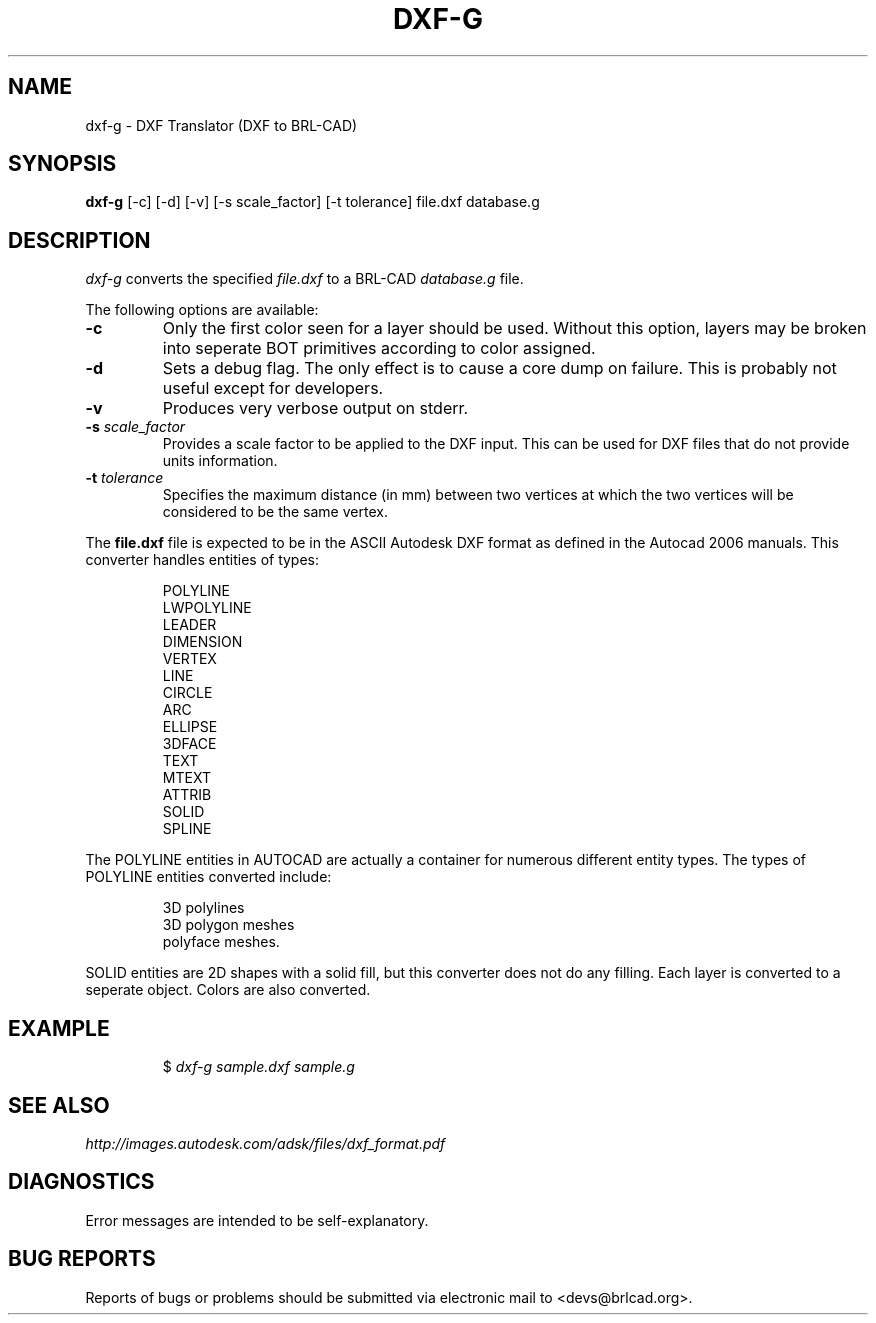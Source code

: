 .TH DXF-G 1 BRL-CAD
.\"                        D X F - G . 1
.\" BRL-CAD
.\"
.\" Copyright (c) 2005-2011 United States Government as represented by
.\" the U.S. Army Research Laboratory.
.\"
.\" Redistribution and use in source (Docbook format) and 'compiled'
.\" forms (PDF, PostScript, HTML, RTF, etc), with or without
.\" modification, are permitted provided that the following conditions
.\" are met:
.\"
.\" 1. Redistributions of source code (Docbook format) must retain the
.\" above copyright notice, this list of conditions and the following
.\" disclaimer.
.\"
.\" 2. Redistributions in compiled form (transformed to other DTDs,
.\" converted to PDF, PostScript, HTML, RTF, and other formats) must
.\" reproduce the above copyright notice, this list of conditions and
.\" the following disclaimer in the documentation and/or other
.\" materials provided with the distribution.
.\"
.\" 3. The name of the author may not be used to endorse or promote
.\" products derived from this documentation without specific prior
.\" written permission.
.\"
.\" THIS DOCUMENTATION IS PROVIDED BY THE AUTHOR AS IS'' AND ANY
.\" EXPRESS OR IMPLIED WARRANTIES, INCLUDING, BUT NOT LIMITED TO, THE
.\" IMPLIED WARRANTIES OF MERCHANTABILITY AND FITNESS FOR A PARTICULAR
.\" PURPOSE ARE DISCLAIMED. IN NO EVENT SHALL THE AUTHOR BE LIABLE FOR
.\" ANY DIRECT, INDIRECT, INCIDENTAL, SPECIAL, EXEMPLARY, OR
.\" CONSEQUENTIAL DAMAGES (INCLUDING, BUT NOT LIMITED TO, PROCUREMENT
.\" OF SUBSTITUTE GOODS OR SERVICES; LOSS OF USE, DATA, OR PROFITS; OR
.\" BUSINESS INTERRUPTION) HOWEVER CAUSED AND ON ANY THEORY OF
.\" LIABILITY, WHETHER IN CONTRACT, STRICT LIABILITY, OR TORT
.\" (INCLUDING NEGLIGENCE OR OTHERWISE) ARISING IN ANY WAY OUT OF THE
.\" USE OF THIS DOCUMENTATION, EVEN IF ADVISED OF THE POSSIBILITY OF
.\" SUCH DAMAGE.
.\"
.\".\".\"
.SH NAME
dxf-g \- DXF Translator (DXF to BRL-CAD)
.SH SYNOPSIS
.B dxf-g
[-c] [-d] [-v] [-s scale_factor] [-t tolerance] file.dxf database.g
.SH DESCRIPTION
.I dxf-g\^
converts the specified
.I file.dxf
to a BRL-CAD
.I database.g
file.

The following options are available:

.TP
.B \-c
Only the first color seen for a layer should be used. Without this option,
layers may be broken into seperate BOT primitives according to color assigned.

.TP
.B \-d
Sets a debug flag. The only effect is to cause a core dump on failure.
This is probably not useful except for developers.
.TP
.B \-v
Produces very verbose output on stderr.
.TP
.B \-s \fIscale_factor\fR
Provides a scale factor to be applied to the DXF input. This can be used for DXF files
that do not provide units information.
.TP
.B -t \fItolerance\fR
Specifies the maximum distance (in mm) between two vertices at which the two vertices
will be considered to be the same vertex.

.P
The
.B file.dxf
file is expected to be in the ASCII Autodesk DXF format as defined in the
Autocad 2006 manuals. This converter handles entities of types:
.IP
POLYLINE
.br
LWPOLYLINE
.br
LEADER
.br
DIMENSION
.br
VERTEX
.br
LINE
.br
CIRCLE
.br
ARC
.br
ELLIPSE
.br
3DFACE
.br
TEXT
.br
MTEXT
.br
ATTRIB
.br
SOLID
.br
SPLINE
.P
The POLYLINE entities in AUTOCAD are actually a container for numerous different entity types. The types
of POLYLINE entities converted include:
.IP
3D polylines
.br
3D polygon meshes
.br
polyface meshes.
.P
SOLID entities are 2D shapes with a solid fill, but this converter does not do
any filling.
Each layer is converted to a seperate object. Colors are also converted.
.SH EXAMPLE
.RS
$ \|\fIdxf-g \|sample.dxf \|sample.g\fP
.RE
.SH "SEE ALSO"
.I
http://images.autodesk.com/adsk/files/dxf_format.pdf
.SH DIAGNOSTICS
Error messages are intended to be self-explanatory.
.SH "BUG REPORTS"
Reports of bugs or problems should be submitted via electronic
mail to <devs@brlcad.org>.

